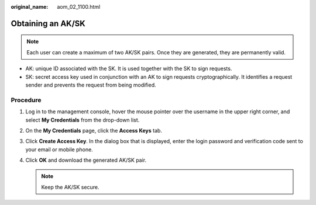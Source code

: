 :original_name: aom_02_1100.html

.. _aom_02_1100:

Obtaining an AK/SK
==================

.. note::

   Each user can create a maximum of two AK/SK pairs. Once they are generated, they are permanently valid.

-  AK: unique ID associated with the SK. It is used together with the SK to sign requests.
-  SK: secret access key used in conjunction with an AK to sign requests cryptographically. It identifies a request sender and prevents the request from being modified.

Procedure
---------

#. Log in to the management console, hover the mouse pointer over the username in the upper right corner, and select **My Credentials** from the drop-down list.
#. On the **My Credentials** page, click the **Access Keys** tab.
#. Click **Create Access Key**. In the dialog box that is displayed, enter the login password and verification code sent to your email or mobile phone.
#. Click **OK** and download the generated AK/SK pair.

   .. note::

      Keep the AK/SK secure.
